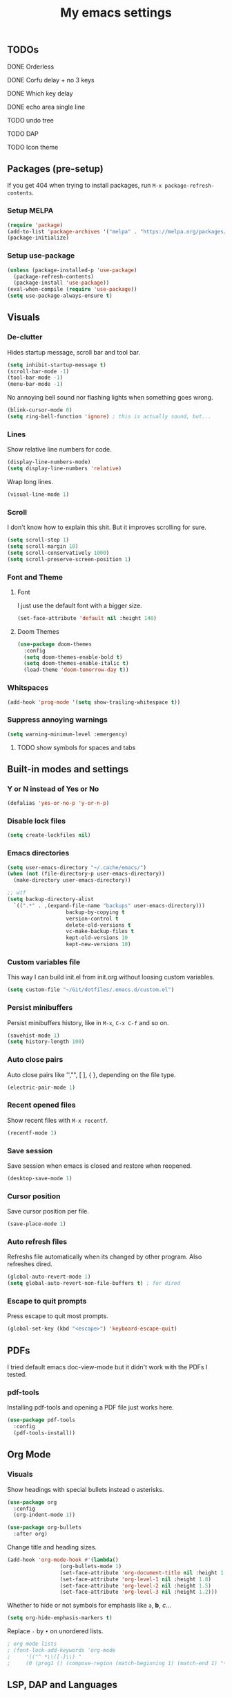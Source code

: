 #+title: My emacs settings
#+property: header-args:emacs-lisp :tangle ~/Git/dotfiles/.emacs.d/init.el

** TODOs
***** DONE Orderless
***** DONE Corfu delay + no 3 keys
***** DONE Which key delay
***** DONE echo area single line
***** TODO undo tree
***** TODO DAP
***** TODO Icon theme

** Packages (pre-setup)

If you get 404 when trying to install packages, run ~M-x package-refresh-contents~.

*** Setup MELPA

#+begin_src emacs-lisp
  (require 'package)
  (add-to-list 'package-archives '("melpa" . "https://melpa.org/packages/") t)
  (package-initialize)
#+end_src

*** Setup use-package

#+begin_src emacs-lisp
  (unless (package-installed-p 'use-package)
    (package-refresh-contents)
    (package-install 'use-package))
  (eval-when-compile (require 'use-package))
  (setq use-package-always-ensure t)
#+end_src

** Visuals

*** De-clutter

Hides startup message, scroll bar and tool bar.
#+begin_src emacs-lisp
  (setq inhibit-startup-message t)
  (scroll-bar-mode -1)
  (tool-bar-mode -1)
  (menu-bar-mode -1)
#+end_src

No annoying bell sound nor flashing lights when something goes wrong.
#+begin_src emacs-lisp
  (blink-cursor-mode 0)
  (setq ring-bell-function 'ignore) ; this is actually sound, but...
#+end_src

*** Lines

Show relative line numbers for code.
#+begin_src emacs-lisp
  (display-line-numbers-mode)
  (setq display-line-numbers 'relative)
#+end_src

Wrap long lines.
#+begin_src emacs-lisp
  (visual-line-mode 1)
#+end_src

*** Scroll

I don't know how to explain this shit.
But it improves scrolling for sure.

#+begin_src emacs-lisp
  (setq scroll-step 1)
  (setq scroll-margin 10)
  (setq scroll-conservatively 1000)
  (setq scroll-preserve-screen-position 1)
#+end_src

*** Font and Theme

**** Font

I just use the default font with a bigger size.
#+begin_src emacs-lisp
  (set-face-attribute 'default nil :height 140)
#+end_src

**** Doom Themes

#+begin_src emacs-lisp
  (use-package doom-themes
    :config
    (setq doom-themes-enable-bold t)
    (setq doom-themes-enable-italic t)
    (load-theme 'doom-tomorrow-day t))
#+end_src

*** Whitspaces

#+begin_src emacs-lisp
  (add-hook 'prog-mode '(setq show-trailing-whitespace t))
#+end_src

*** Suppress annoying warnings

#+begin_src emacs-lisp
  (setq warning-minimum-level :emergency)
#+end_src

**** TODO show symbols for spaces and tabs

** Built-in modes and settings

*** Y or N instead of Yes or No
#+begin_src emacs-lisp
  (defalias 'yes-or-no-p 'y-or-n-p)
#+end_src

*** Disable lock files

#+begin_src emacs-lisp
  (setq create-lockfiles nil)
#+end_src

*** Emacs directories
#+begin_src emacs-lisp
  (setq user-emacs-directory "~/.cache/emacs/")
  (when (not (file-directory-p user-emacs-directory))
    (make-directory user-emacs-directory))

  ;; wtf
  (setq backup-directory-alist
	`((".*" . ,(expand-file-name "backups" user-emacs-directory)))
				     backup-by-copying t
				     version-control t
				     delete-old-versions t
				     vc-make-backup-files t
				     kept-old-versions 10
				     kept-new-versions 10)

#+end_src

*** Custom variables file

This way I can build init.el from init.org without loosing custom variables.

#+begin_src emacs-lisp
  (setq custom-file "~/Git/dotfiles/.emacs.d/custom.el")
#+end_src

*** Persist minibuffers

Persist minibuffers history, like in ~M-x~, ~C-x C-f~ and so on.

#+begin_src emacs-lisp
  (savehist-mode 1)
  (setq history-length 100)
#+end_src

*** Auto close pairs

Auto close pairs like '',"", [ ], { }, depending on the file type.

#+begin_src emacs-lisp
  (electric-pair-mode 1)
#+end_src

*** Recent opened files

Show recent files with ~M-x recentf~.

#+begin_src emacs-lisp
  (recentf-mode 1)
#+end_src

*** Save session

Save session when emacs is closed and restore when reopened.

#+begin_src emacs-lisp
  (desktop-save-mode 1)
#+end_src

*** Cursor position

Save cursor position per file.

#+begin_src emacs-lisp
  (save-place-mode 1)
#+end_src

*** Auto refresh files

Refreshs file automatically when its changed by other program. Also refreshes dired.

#+begin_src emacs-lisp
  (global-auto-revert-mode 1)
  (setq global-auto-revert-non-file-buffers t) ; for dired
#+end_src

*** Escape to quit prompts

Press escape to quit most prompts.

#+begin_src emacs-lisp
  (global-set-key (kbd "<escape>") 'keyboard-escape-quit)
#+end_src

** PDFs

I tried default emacs doc-view-mode but it didn't work with the PDFs I tested.

*** pdf-tools

Installing pdf-tools and opening a PDF file just works here.

#+begin_src emacs-lisp
  (use-package pdf-tools
    :config
    (pdf-tools-install))
#+end_src

** Org Mode

*** Visuals

Show headings with special bullets instead o asterisks.

#+begin_src emacs-lisp
  (use-package org
    :config
    (org-indent-mode 1))

  (use-package org-bullets
    :after org)
#+end_src

Change title and heading sizes.

#+begin_src emacs-lisp
  (add-hook 'org-mode-hook #'(lambda()
			       (org-bullets-mode 1)
			       (set-face-attribute 'org-document-title nil :height 1.8)
			       (set-face-attribute 'org-level-1 nil :height 1.8)
			       (set-face-attribute 'org-level-2 nil :height 1.5)
			       (set-face-attribute 'org-level-3 nil :height 1.2)))
#+end_src

Whether to hide or not symbols for emphasis like ~a~, *b*, /c/...

#+begin_src emacs-lisp
  (setq org-hide-emphasis-markers t)
#+end_src

Replace ~-~ by ~•~ on unordered lists.

#+begin_src emacs-lisp
					  ; org mode lists
					  ; (font-lock-add-keywords 'org-mode
					  ;     '(("^ *\\([-]\\) "
					  ;     (0 (prog1 () (compose-region (match-beginning 1) (match-end 1) "•"))))))
#+end_src

** LSP, DAP and Languages

*** LSP with Eglot

Eglot is a builtin LSP client for emacs.

#+begin_src emacs-lisp
  (use-package eglot
    :config
    (setq eglot-sync-connect nil)
    (keymap-set eglot-mode-map "C-x r" #'eglot-rename))

  ;; format on save
  (add-hook 'before-save-hook 'eglot-format)

  ;; echo area
  (setq eldoc-echo-area-use-multiline-p 1)
#+end_src

*** Languages support

**** Go
#+begin_src emacs-lisp
  (use-package go-mode
    :hook
    (go-mode . eglot-ensure))
#+end_src

**** Nix
#+begin_src emacs-lisp
  (use-package nix-mode)
#+end_src

*** TODO DAP

** Vim keybindings

*** Vim-like keybindings

evil mode and evil-collection provide vim-like bindings.

#+begin_src emacs-lisp
  (use-package evil
    :demand t
    :init
    (setq evil-want-C-u-scroll t) ; C-u won't work by default
    (setq evil-want-keybinding nil) ; what? idk
    (setq evil-undo-system 'undo-redo)
    :config
    (evil-mode 1)
    (define-key evil-normal-state-map (kbd "M-1") 'tab-previous)
    (define-key evil-normal-state-map (kbd "TT") 'tab-bar-switch-to-tab)
    (define-key evil-normal-state-map (kbd "Th") 'tab-previous)
    (define-key evil-normal-state-map (kbd "Tl") 'tab-next)
    (define-key evil-normal-state-map (kbd "Tn") 'tab-new)
    (define-key evil-normal-state-map (kbd "Tc") 'tab-close))

  (use-package evil-collection
    :after evil
    :config
    (setq evil-want-integration t)
    (evil-collection-init))
#+end_src


*** Keychord

I only use it to map ~jk~ to ~<Escape>~.

#+begin_src emacs-lisp
  (use-package key-chord
    :after evil
    :config
    (key-chord-mode 1)
    (setq key-chord-two-keys-delay 0.2)
    (key-chord-define evil-insert-state-map "jk" 'evil-normal-state))
#+end_src

** Suggestion and Completion

*** Autosuggestion and Completion for Code

Emacs supports completion builtin with ~C-M-i~, but for a VSCode-like completion I use corfu.
You can still use ~C-M-i~ to launch corfu.

#+begin_src emacs-lisp
  (use-package corfu
    :init
    (corfu-auto t) ; automatically pops up as you type
    (corfu-auto-delay 200)
    (corfu-auto-prefix 1)
    (global-corfu-mode))
#+end_src

*** Autosuggestion for keybindings

~whick-key~ suggests key combinations as you press them.

#+begin_src emacs-lisp
  (use-package which-key
    :config
    (which-key-mode)
    (setq which-key-idle-secondary-delay 0.1))
#+end_src

** Git

*** Magit

#+begin_src emacs-lisp
  (use-package magit)
#+end_src

*** Diff Highlight

#+begin_src emacs-lisp
  (use-package diff-hl
    :init (diff-hl-mode 1))
#+end_src

** Directory Tree

*** NeoTree

#+begin_src emacs-lisp
  ;; (use-package neotree
  ;;   :config
  ;;   (global-set-key [f8] 'neotree-toggle))
#+end_src

*** TreeMacs

#+begin_src emacs-lisp
  (use-package treemacs
    :demand t
    :config
    (setq treemacs-width 40)
    :bind
    (:map global-map
	  ([f8] . treemacs)))
#+end_src

** Misc. packages

*** Vertico

#+begin_src emacs-lisp
  (use-package vertico
    :config
    (vertico-mode 1)
    (keymap-set vertico-map "C-j" #'vertico-next)
    (keymap-set vertico-map "C-k" #'vertico-previous))
#+end_src

*** Restart Emacs

#+begin_src emacs-lisp
  (use-package restart-emacs)
#+end_src

*** Undo Tree

#+begin_src emacs-lisp
  (use-package undo-tree
    :init (global-undo-tree-mode))
#+end_src

*** Orderless

#+begin_src emacs-lisp
  (use-package orderless
    :custom
    (completion-styles '(orderless basic))
    (completion-category-overrides '((file (stylees basic partial-completion)))))
#+end_src

*** Pomodoro

#+begin_src emacs-lisp
  ;; (use-package pomidor
  ;;   :config
  ;;   (setq pomidor-play-sound-file
  ;; 	(lambda (file)
  ;; 	  (start-process "aplay" nil "aplay" file))))
#+end_src
